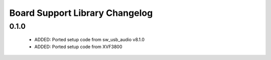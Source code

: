 Board Support Library Changelog
===============================

0.1.0
-----

  * ADDED: Ported setup code from sw_usb_audio v8.1.0
  * ADDED: Ported setup code from XVF3800
